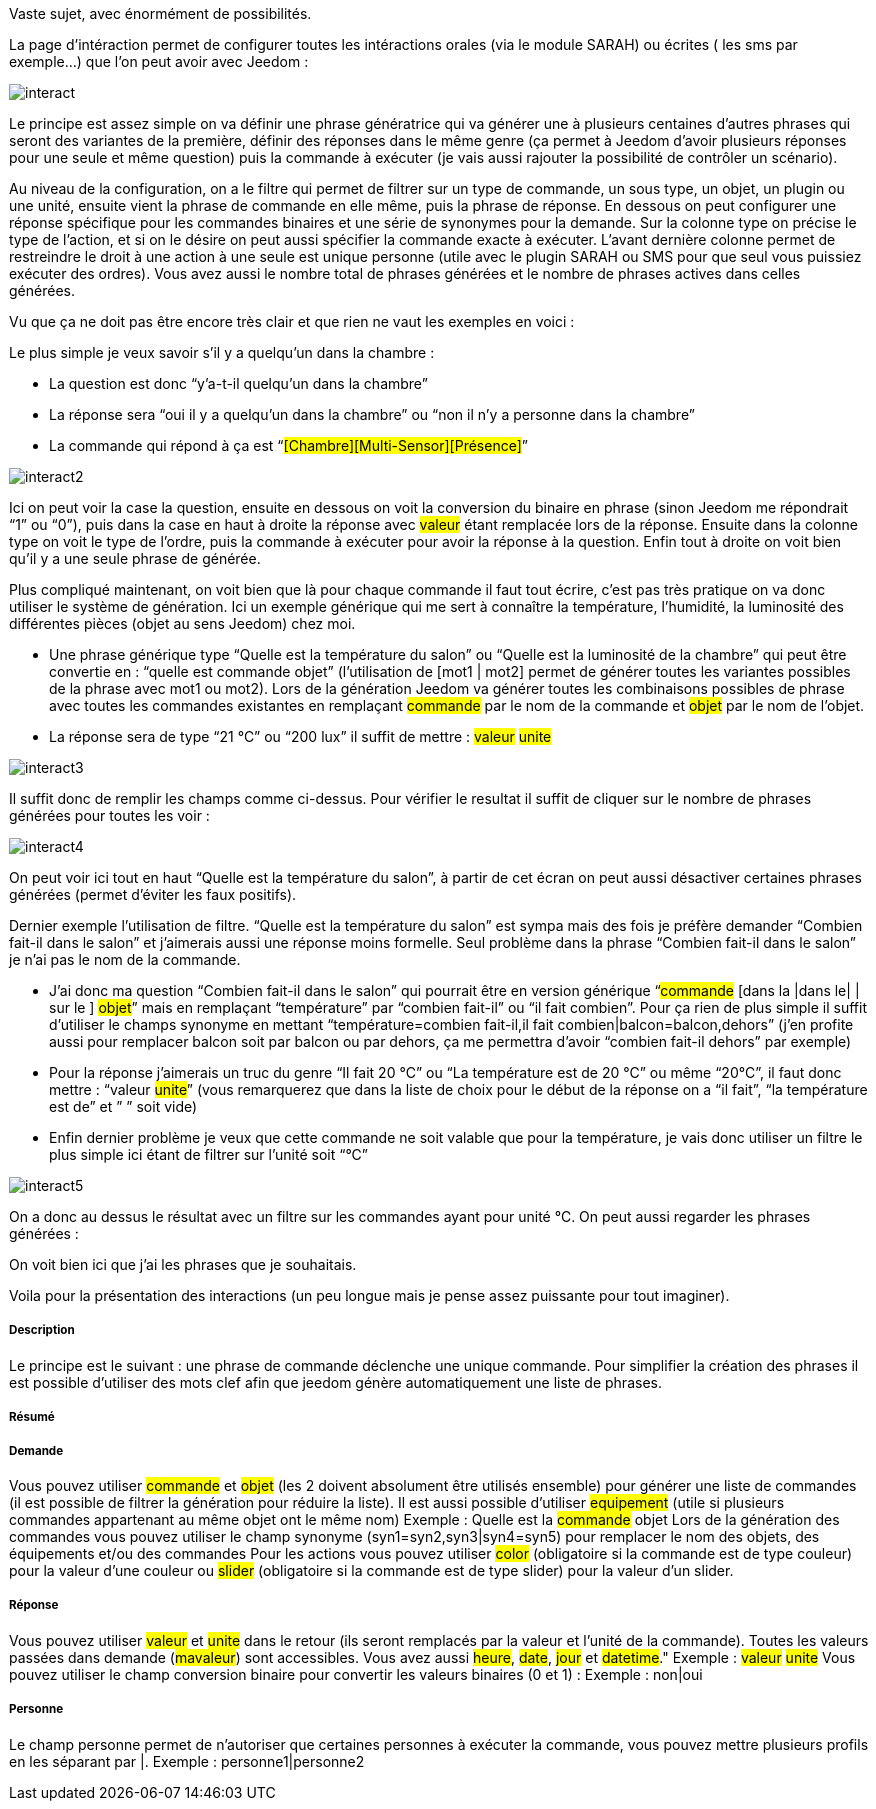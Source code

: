 Vaste sujet, avec énormément de possibilités.

La page d’intéraction permet de configurer toutes les intéractions orales (via le module SARAH) ou écrites ( les sms par exemple…) que l’on peut avoir avec Jeedom :

image::../images/interact.JPG[]

Le principe est assez simple on va définir une phrase génératrice qui va générer une à plusieurs centaines d’autres phrases qui seront des variantes de la première, définir des réponses dans le même genre (ça permet à Jeedom d’avoir plusieurs réponses pour une seule et même question) puis la commande à exécuter (je vais aussi rajouter la possibilité de contrôler un scénario).

Au niveau de la configuration, on a le filtre qui permet de filtrer sur un type de commande, un sous type, un objet, un plugin ou une unité, ensuite vient la phrase de commande en elle même, puis la phrase de réponse. En dessous on peut configurer une réponse spécifique pour les commandes binaires et une série de synonymes pour la demande. Sur la colonne type on précise le type de l’action, et si on le désire on peut aussi spécifier la commande exacte à exécuter. L’avant dernière colonne permet de restreindre le droit à une action à une seule est unique personne (utile avec le plugin SARAH ou SMS pour que seul vous puissiez exécuter des ordres). Vous avez aussi le nombre total de phrases générées et le nombre de phrases actives dans celles générées.

Vu que ça ne doit pas être encore très clair et que rien ne vaut les exemples en voici :

Le plus simple je veux savoir s’il y a quelqu’un dans la chambre :

- La question est donc “y’a-t-il quelqu’un dans la chambre”
- La réponse sera “oui il y a quelqu’un dans la chambre” ou “non il n’y a personne dans la chambre”
- La commande qui répond à ça est “#[Chambre][Multi-Sensor][Présence]#”

image::../images/interact2.JPG[]

Ici on peut voir la case la question, ensuite en dessous on voit la conversion du binaire en phrase (sinon Jeedom me répondrait “1” ou “0”), puis dans la case en haut à droite la réponse avec #valeur# étant remplacée lors de la réponse. Ensuite dans la colonne type on voit le type de l’ordre, puis la commande à exécuter pour avoir la réponse à la question. Enfin tout à droite on voit bien qu’il y a une seule phrase de générée. 

Plus compliqué maintenant, on voit bien que là pour chaque commande il faut tout écrire, c’est pas très pratique on va donc utiliser le système de génération. Ici un exemple générique qui me sert à connaître la température, l’humidité, la luminosité des différentes pièces (objet au sens Jeedom) chez moi.

- Une phrase générique type “Quelle est la température du salon” ou “Quelle est la luminosité de la chambre” qui peut être convertie en  : “quelle est [la |l\']#commande# [du |de la |de l'| sur le |dans le | dans la ]#objet#” (l’utilisation de [mot1 | mot2] permet de générer toutes les variantes possibles de la phrase avec mot1 ou mot2). Lors de la génération Jeedom va générer toutes les combinaisons possibles de phrase avec toutes les commandes existantes en remplaçant #commande# par le nom de la commande et #objet# par le nom de l’objet.
- La réponse sera de type “21 °C” ou “200 lux” il suffit de mettre : #valeur# #unite#

image::../images/interact3.JPG[]

Il suffit donc de remplir les champs comme ci-dessus. Pour vérifier le resultat il suffit de cliquer sur le nombre de phrases générées pour toutes les voir :

image::../images/interact4.JPG[]

On peut voir ici tout en haut “Quelle est la température du salon”, à partir de cet écran on peut aussi désactiver certaines phrases générées (permet d’éviter les faux positifs).

Dernier exemple l’utilisation de filtre. “Quelle est la température du salon” est sympa mais des fois je préfère demander “Combien fait-il dans le salon” et j’aimerais aussi une réponse moins formelle. Seul problème dans la phrase “Combien fait-il dans le salon” je n’ai pas le nom de la commande.

- J’ai donc ma question “Combien fait-il dans le salon” qui pourrait être en version générique “#commande# [dans la |dans le| | sur le ] #objet#” mais en remplaçant “température” par “combien fait-il” ou “il fait combien”. Pour ça rien de plus simple il suffit d’utiliser le champs synonyme en mettant “température=combien fait-il,il fait combien|balcon=balcon,dehors” (j’en profite aussi pour remplacer balcon soit par balcon ou par dehors, ça me permettra d’avoir “combien fait-il dehors” par exemple)
- Pour la réponse j’aimerais un truc du genre “Il fait 20 °C” ou “La température est de 20 °C” ou même “20°C”, il faut donc mettre : “[il fait |la température est de | ]#valeur# #unite#” (vous remarquerez que dans la liste de choix pour le début de la réponse on a “il fait”, “la température est de” et ” ” soit vide)
- Enfin dernier problème je veux que cette commande ne soit valable que pour la température, je vais donc utiliser un filtre le plus simple ici étant de filtrer sur l’unité soit “°C”

image::../images/interact5.JPG[]

On a donc au dessus le résultat avec un filtre sur les commandes ayant pour unité °C. On peut aussi regarder les phrases générées :


On voit bien ici que j’ai les phrases que je souhaitais.

Voila pour la présentation des interactions (un peu longue mais je pense assez puissante pour tout imaginer).

===== Description
Le principe est le suivant : une phrase de commande déclenche une unique commande. Pour simplifier la création des phrases il est possible d'utiliser des mots clef afin que jeedom génère automatiquement une liste de phrases.

===== Résumé

===== Demande
Vous pouvez utiliser #commande# et #objet# (les 2 doivent absolument être utilisés ensemble) pour générer une liste de commandes (il est possible de filtrer la génération pour réduire la liste). Il est aussi possible d'utiliser #equipement# (utile si plusieurs commandes appartenant au même objet ont le même nom)
Exemple : Quelle est la #commande# [du |de la |de l']#objet#
Lors de la génération des commandes vous pouvez utiliser le champ synonyme (syn1=syn2,syn3|syn4=syn5) pour remplacer le nom des objets, des équipements et/ou des commandes
Pour les actions vous pouvez utiliser #color# (obligatoire si la commande est de type couleur) pour la valeur d'une couleur ou #slider# (obligatoire si la commande est de type slider) pour la valeur d'un slider.

===== Réponse
Vous pouvez utiliser #valeur# et #unite# dans le retour (ils seront remplacés par la valeur et l'unité de la commande). Toutes les valeurs passées dans demande (#mavaleur#) sont accessibles. Vous avez aussi #heure#, #date#, #jour# et #datetime#."
Exemple : #valeur# #unite#
Vous pouvez utiliser le champ conversion binaire pour convertir les valeurs binaires (0 et 1) : 
Exemple : non|oui

===== Personne
Le champ personne permet de n'autoriser que certaines personnes à exécuter la commande, vous pouvez mettre plusieurs profils en les séparant par |.
Exemple : personne1|personne2

